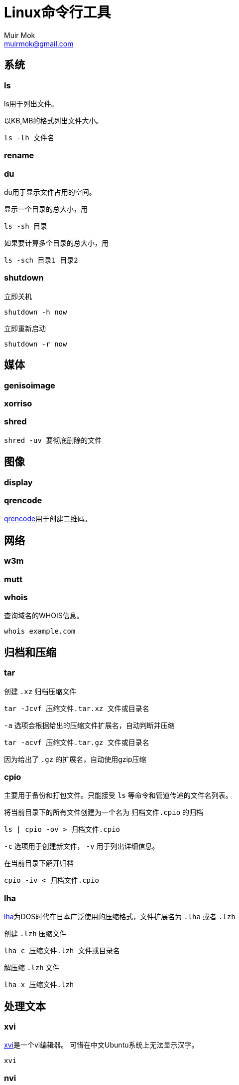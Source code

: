 = Linux命令行工具
Muir Mok <muirmok@gmail.com>
:author: Muir Mok
:imagesdir: images
:encoding: utf-8
:lang: zh-CN

== 系统

=== ls

ls用于列出文件。

以KB,MB的格式列出文件大小。

[source,bash]
----
ls -lh 文件名
----

=== rename


=== du

du用于显示文件占用的空间。

显示一个目录的总大小，用

[source,bash]
----
ls -sh 目录
----

如果要计算多个目录的总大小，用

[source,bash]
----
ls -sch 目录1 目录2
----

=== shutdown

立即关机

[source,bash]
----
shutdown -h now
----

立即重新启动

[source,bash]
----
shutdown -r now
----

== 媒体

=== genisoimage

=== xorriso

=== shred

[source,bash]
----
shred -uv 要彻底删除的文件
----

== 图像

=== display

=== qrencode

https://github.com/fukuchi/libqrencode[qrencode]用于创建二维码。

== 网络

=== w3m


=== mutt


=== whois

查询域名的WHOIS信息。

[source,bash]
----
whois example.com
----

== 归档和压缩

=== tar

创建 `.xz` 归档压缩文件

[source,bash]
----
tar -Jcvf 压缩文件.tar.xz 文件或目录名
----

`-a` 选项会根据给出的压缩文件扩展名，自动判断并压缩

[source,bash]
----
tar -acvf 压缩文件.tar.gz 文件或目录名
----

因为给出了 `.gz` 的扩展名，自动使用gzip压缩

=== cpio

主要用于备份和打包文件。只能接受 `ls` 等命令和管道传递的文件名列表。

将当前目录下的所有文件创建为一个名为 `归档文件.cpio` 的归档

[source,bash]
----
ls | cpio -ov > 归档文件.cpio
----

`-c` 选项用于创建新文件， `-v` 用于列出详细信息。

在当前目录下解开归档

[source,bash]
----
cpio -iv < 归档文件.cpio
----
=== lha

https://github.com/jca02266/lha[lha]为DOS时代在日本广泛使用的压缩格式，文件扩展名为 `.lha` 或者 `.lzh`

创建 `.lzh` 压缩文件

[source,bash]
----
lha c 压缩文件.lzh 文件或目录名
----

解压缩 `.lzh` 文件

[source,bash]
----
lha x 压缩文件.lzh
----

== 处理文本

=== xvi

https://github.com/martinwguy/xvi[xvi]是一个vi编辑器。
可惜在中文Ubuntu系统上无法显示汉字。

[source,bash]
----
xvi
----

=== nvi

http://repo.or.cz/w/nvi.git[nvi]也是一个vi克隆，对汉字的支持好。

[source,bash]
----
nvi
----

=== unix2dos

用于把类Unix系统的文件转换为Windows的文件。用于转换文本文件。

[source,bash]
----
unix2dos 要转换的文件
----

=== dos2unix

用于把Windows的文件转换为类Unix系统的文件。用于转换文本文件。

[source,bash]
----
dos2unix 要转换的文件
----

=== tidy

https://github.com/htacg/tidy-html5[tidy]用于对HTML文件进行重排。

[source,bash]
----
tidy HTML文件
----

=== csstidy

https://github.com/csstidy-c/csstidy[csstidy]用于对CSS文件进行重排。

[source,bash]
----
csstidy CSS文件
----

== 搜索文件


== 打印

== 编译

=== upx

用于压缩可执行文件。可以对Windows的可执行文件和Linux的可执行文件进行压缩。

[source,bash]
----
upx 可执行文件名
----

== 加密

=== sha1sum

可以计算文件的摘要（一个长字符串）。由于MD5已经很少使用，推荐至少使用sha1

[source,bash]
----
sha1sum 要计算的文件
----

=== sha256sum

== 其它

=== bc

用于简单数学计算。

[source,bash]
----
$ bc
bc 1.07.1
Copyright 1991-1994, 1997, 1998, 2000, 2004, 2006, 2008, 2012-2017 Free Software Foundation, Inc.
This is free software with ABSOLUTELY NO WARRANTY.
For details type `warranty'.
23+17
40
quit
----
